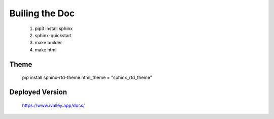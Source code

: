 Builing the Doc
===============
   
     1. pip3 install sphinx
     2. sphinx-quickstart
     3. make builder
     4. make html


Theme 
-----

     pip install sphinx-rtd-theme
     html_theme = "sphinx_rtd_theme"
     
Deployed Version
----------------

 https://www.ivalley.app/docs/